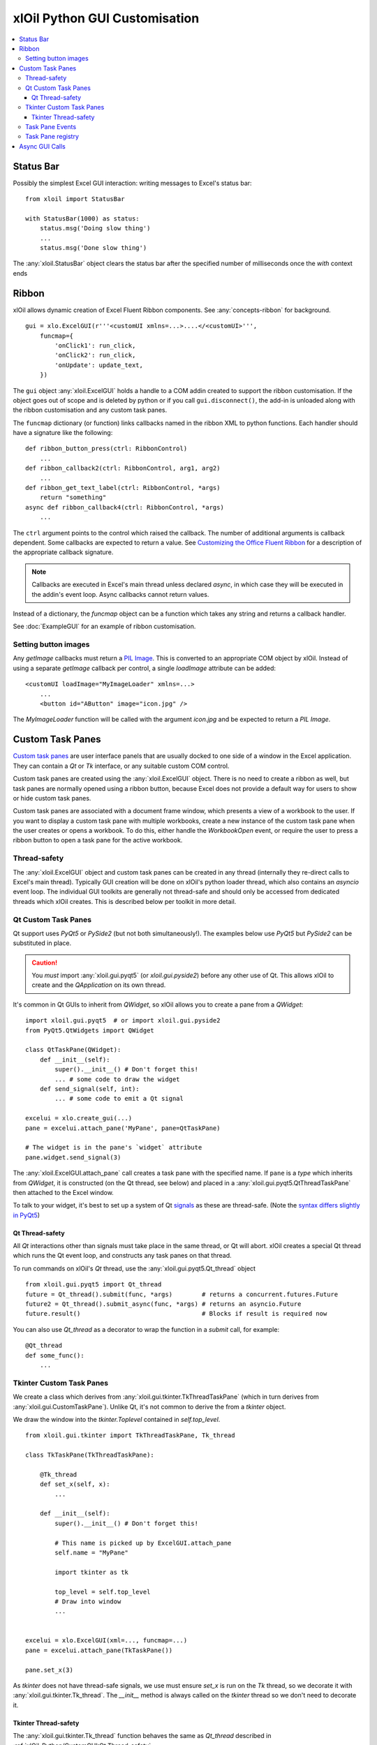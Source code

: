 ==============================
xlOil Python GUI Customisation
==============================

.. contents::
    :local:


Status Bar
----------

Possibly the simplest Excel GUI interaction: writing messages to Excel's status bar:

::

    from xloil import StatusBar

    with StatusBar(1000) as status:
        status.msg('Doing slow thing')
        ...
        status.msg('Done slow thing')

The :any:`xloil.StatusBar` object clears the status bar after the specified number of milliseconds
once the `with` context ends


Ribbon
------

xlOil allows dynamic creation of Excel Fluent Ribbon components. See :any:`concepts-ribbon` for 
background.

::

    gui = xlo.ExcelGUI(r'''<customUI xmlns=...>....</<customUI>''', 
        funcmap={
            'onClick1': run_click,
            'onClick2': run_click,
            'onUpdate': update_text,
        })

The ``gui`` object :any:`xloil.ExcelGUI` holds a handle to a COM addin created to support
the ribbon customisation.  If the object goes out of scope and is deleted by python or if you call 
``gui.disconnect()``, the add-in is unloaded along with the ribbon customisation and any custom task 
panes.

The ``funcmap`` dictionary (or function) links callbacks named in the ribbon XML to python functions. 
Each handler should have a signature like the following:

::

    def ribbon_button_press(ctrl: RibbonControl)
        ...
    def ribbon_callback2(ctrl: RibbonControl, arg1, arg2)
        ...
    def ribbon_get_text_label(ctrl: RibbonControl, *args)
        return "something"
    async def ribbon_callback4(ctrl: RibbonControl, *args)
        ...    

The ``ctrl`` argument points to the control which raised the callback. The number of additional
arguments is callback dependent.  Some callbacks are expected to return a value. 
See `Customizing the Office Fluent Ribbon <https://docs.microsoft.com/en-us/previous-versions/office/developer/office-2007/aa338199(v=office.12)>`_
for a description of the appropriate callback signature.

.. note::

    Callbacks are executed in Excel's main thread unless declared *async*, in which case they will be 
    executed in the addin's event loop.  Async callbacks cannot return values.


Instead of a dictionary, the `funcmap` object can be a function which takes any string and returns a 
callback handler.

See :doc:`ExampleGUI` for an example of ribbon customisation.

Setting button images
=====================

Any `getImage` callbacks must return a `PIL Image <https://pillow.readthedocs.io/en/stable/reference/Image.html>`_.
This is converted to an appropriate COM object by xlOil. Instead of using a separate `getImage` callback 
per control, a single `loadImage` attribute can be added:

::

    <customUI loadImage="MyImageLoader" xmlns=...>
        ...
        <button id="AButton" image="icon.jpg" />

The `MyImageLoader` function will be called with the argument `icon.jpg` and be expected to return
a *PIL Image*.


Custom Task Panes
-----------------

`Custom task panes <https://docs.microsoft.com/en-us/visualstudio/vsto/custom-task-panes>`_ are user 
interface panels that are usually docked to one side of a window in the Excel application. They can 
contain a *Qt* or *Tk* interface, or any suitable custom COM control. 

Custom task panes are created using the :any:`xloil.ExcelGUI` object. There is no need to create a ribbon 
as well, but task panes are normally opened using a ribbon button, because Excel does not provide a 
default way for users to show or hide custom task panes.

Custom task panes are associated with a document frame window, which presents a view of a workbook 
to the user.  If you want to display a custom task pane with multiple workbooks, create a new instance 
of the custom task pane when the user creates or opens a workbook. To do this, either handle the 
`WorkbookOpen` event, or require the user to press a ribbon button to open a task pane for the active
workbook.

Thread-safety
=============

The :any:`xloil.ExcelGUI` object and custom task panes can be created in any thread (internally they 
re-direct calls to Excel's main thread). Typically GUI creation will be done on xlOil's python loader 
thread, which also contains an *asyncio* event loop. The individual GUI toolkits are generally not 
thread-safe and should only be accessed from dedicated threads which xlOil creates.  This is described 
below per toolkit in more detail.

.. caution:

    If another non-xlOil Excel addin uses the same GUI toolkit, it is very likely that Excel will crash.

Qt Custom Task Panes
====================

Qt support uses *PyQt5* or *PySide2* (but not both simultaneously!). The examples below use *PyQt5* 
but *PySide2* can be substituted in place.  

.. caution::
    You *must* import :any:`xloil.gui.pyqt5` (or `xloil.gui.pyside2`) before any other
    use of Qt.  This allows xlOil to create and the *QApplication* on its own thread.

It's common in Qt GUIs to inherit from `QWidget`, so xlOil allows you to create a pane
from a `QWidget`:

::

    import xloil.gui.pyqt5  # or import xloil.gui.pyside2       
    from PyQt5.QtWidgets import QWidget     

    class QtTaskPane(QWidget):
        def __init__(self):
            super().__init__() # Don't forget this!
            ... # some code to draw the widget
        def send_signal(self, int):
            ... # some code to emit a Qt signal

    excelui = xlo.create_gui(...)
    pane = excelui.attach_pane('MyPane', pane=QtTaskPane)

    # The widget is in the pane's `widget` attribute
    pane.widget.send_signal(3) 

The :any:`xloil.ExcelGUI.attach_pane` call creates a task pane with the specified name.  If ``pane`` 
is a *type* which inherits from `QWidget`, it is constructed (on the Qt thread, see below)
and placed in a :any:`xloil.gui.pyqt5.QtThreadTaskPane` then attached to the Excel window.

To talk to your widget, it's best to set up a system of Qt 
`signals <https://wiki.qt.io/Qt_for_Python_Signals_and_Slots>`_ as these are thread-safe. 
(Note the `syntax differs slightly in PyQt5 <https://www.pythonguis.com/faq/pyqt5-vs-pyside2/>`_) 


Qt Thread-safety
________________

All *Qt* interactions other than signals must take place in the same thread, or Qt
will abort.  xlOil creates a special Qt thread which runs the Qt event loop, and 
constructs any task panes on that thread.

To run commands on xlOil's *Qt* thread, use the :any:`xloil.gui.pyqt5.Qt_thread` object

::

    from xloil.gui.pyqt5 import Qt_thread
    future = Qt_thread().submit(func, *args)        # returns a concurrent.futures.Future
    future2 = Qt_thread().submit_async(func, *args) # returns an asyncio.Future
    future.result()                                 # Blocks if result is required now

You can also use `Qt_thread` as a decorator to wrap the function in a `submit` call, for example:

::

    @Qt_thread
    def some_func():
        ...

Tkinter Custom Task Panes
=========================

We create a class which derives from :any:`xloil.gui.tkinter.TkThreadTaskPane` (which in turn 
derives from :any:`xloil.gui.CustomTaskPane`).  Unlike Qt, it's not common to derive the from 
a *tkinter* object.

We draw the window into the *tkinter.Toplevel* contained in `self.top_level`.

::
    
    from xloil.gui.tkinter import TkThreadTaskPane, Tk_thread

    class TkTaskPane(TkThreadTaskPane):
    
        @Tk_thread
        def set_x(self, x):
            ...
        
        def __init__(self):
            super().__init__() # Don't forget this!
            
            # This name is picked up by ExcelGUI.attach_pane
            self.name = "MyPane"

            import tkinter as tk
            
            top_level = self.top_level
            # Draw into window
            ...
            

    excelui = xlo.ExcelGUI(xml=..., funcmap=...)
    pane = excelui.attach_pane(TkTaskPane())

    pane.set_x(3)

As *tkinter* does not have thread-safe signals, we use must ensure `set_x` is run on the *Tk*
thread, so we decorate it with :any:`xloil.gui.tkinter.Tk_thread`.  The `__init__` method is always 
called on the *tkinter* thread so we don't need to decorate it.

Tkinter Thread-safety
_____________________

The :any:`xloil.gui.tkinter.Tk_thread` function behaves the same as `Qt_thread` described
in :ref:`xlOil_Python/CustomGUI:Qt Thread-safety`. 


Task Pane Events
================

Custom task panes have three events which can be handled by defining methods in the subclass of 
:any:`xloil.gui.CustomTaskPane` used to create the pane. The callbacks occur on Excel's main thread.
The events are:

::

    def on_docked(self):
        # Called when the user docks or undocks the pane. The dock position is in 'self.position'
        ...

    def on_visible(self, state: bool):
        # Called when the user closes/shows the pane with the new visibility in 'state'
        ...

    def on_destroy(self):
        # Called just before the pane is destroyed when the parent window is closed
        super().on_destroy() # Important!
        ...

Task Pane registry
==================

The created task panes are automatically stored in a registry so there is no need to hold a
reference to them.  Task panes are attached by default to the active window and it is possible to 
have multiple windows per open workbook.  xlOil will free the panes when the parent workbook ora
addin closes.

We can search the registry by name for a task pane without having the :obj:`xloil.ExcelGUI` object:

::

    pane = xloil.gui.find_task_pane("MyPane")

By default, xlOil looks for a pane attached to the active window, but this can be changed with
arguments.  It is possible to create multiple panes with the same name, in which case this search
could return either one.


Async GUI Calls
---------------

The above examples create the GUI calls in a synchronous fashion but many of the GUI functions
are or can be async.  Because xlOil loads modules in a background thread, it's not necessary
to do this to keep Excel responsive but it could be useful in some circumstances.

::

    async def make_gui():
    
        # With connect=False the ctor does nothing
        excelui = xlo.ExcelGUI(xml=..., funcmap=..., connect=False)

        # The action happens when we call connect, which returns a awaitable future
        await excelui.connect()

        # We can also create the pane async by passing an awaitable but we have 
        # to then pass the name explictly
        await excelui.attach_pane_async(
            name='TkPane',
            pane=Tk_thread().submit_async(TkTaskPane))

        # We need to keep a reference to 'excelui' as deleting it disconnects the UI
        return excelui, pane
